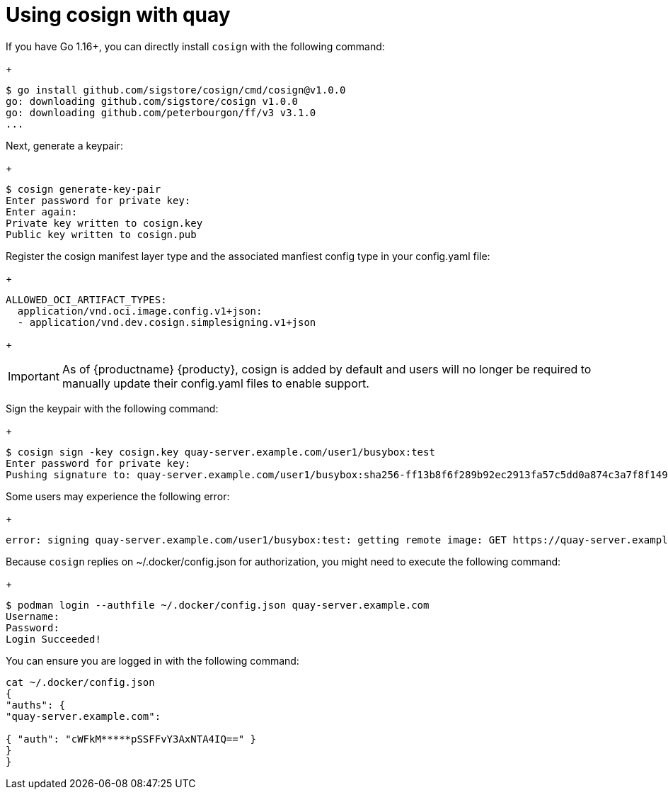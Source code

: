 [[cosign-oci-with-quay]]
= Using cosign with quay

If you have Go 1.16+, you can directly install `cosign` with the following command: 
+
....
$ go install github.com/sigstore/cosign/cmd/cosign@v1.0.0
go: downloading github.com/sigstore/cosign v1.0.0
go: downloading github.com/peterbourgon/ff/v3 v3.1.0
...
....

Next, generate a keypair: 
+
....
$ cosign generate-key-pair
Enter password for private key:
Enter again:
Private key written to cosign.key
Public key written to cosign.pub
....

Register the cosign manifest layer type and the associated manfiest config type in your config.yaml file:
+
....
ALLOWED_OCI_ARTIFACT_TYPES: 
  application/vnd.oci.image.config.v1+json: 
  - application/vnd.dev.cosign.simplesigning.v1+json
....
+ 
[IMPORTANT]
====
As of {productname} {producty}, cosign is added by default and users will no longer be required to manually update their config.yaml files to enable support. 
====

Sign the keypair with the following command: 
+
....
$ cosign sign -key cosign.key quay-server.example.com/user1/busybox:test
Enter password for private key:
Pushing signature to: quay-server.example.com/user1/busybox:sha256-ff13b8f6f289b92ec2913fa57c5dd0a874c3a7f8f149aabee50e3d01546473e3.sig
....

Some users may experience the following error: 
+
....
error: signing quay-server.example.com/user1/busybox:test: getting remote image: GET https://quay-server.example.com/v2/user1/busybox/manifests/test: UNAUTHORIZED: access to the requested resource is not authorized; map[]
....

Because `cosign` replies on  ~/.docker/config.json for authorization, you might need to execute the following command: 
+
....
$ podman login --authfile ~/.docker/config.json quay-server.example.com
Username:
Password:
Login Succeeded!
....

You can ensure you are logged in with the following command: 
....
cat ~/.docker/config.json
{
"auths": {
"quay-server.example.com":

{ "auth": "cWFkM*****pSSFFvY3AxNTA4IQ==" }
}
}
....
